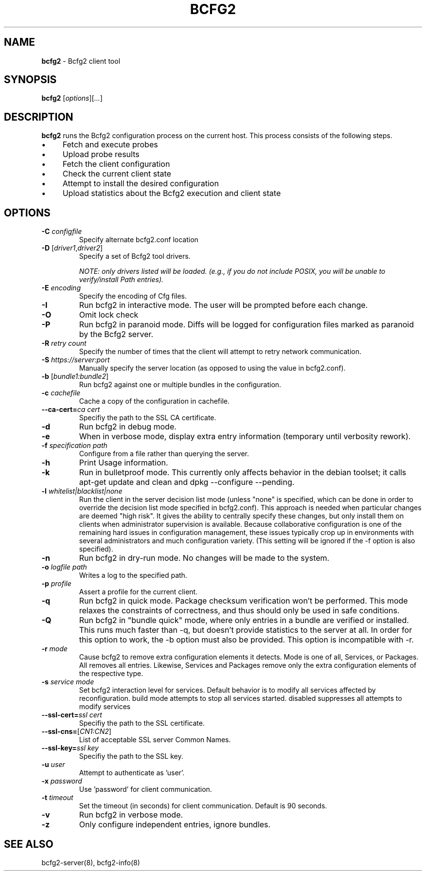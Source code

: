 .
.TH "BCFG2" "1" "June 2012" "" ""
.
.SH "NAME"
\fBbcfg2\fR \- Bcfg2 client tool
.
.SH "SYNOPSIS"
\fBbcfg2\fR [\fIoptions\fR][\fI\.\.\.\fR]
.
.SH "DESCRIPTION"
\fBbcfg2\fR runs the Bcfg2 configuration process on the current host\. This process consists of the following steps\.
.
.IP "\(bu" 4
Fetch and execute probes
.
.IP "\(bu" 4
Upload probe results
.
.IP "\(bu" 4
Fetch the client configuration
.
.IP "\(bu" 4
Check the current client state
.
.IP "\(bu" 4
Attempt to install the desired configuration
.
.IP "\(bu" 4
Upload statistics about the Bcfg2 execution and client state
.
.IP "" 0
.
.SH "OPTIONS"
.
.TP
\fB\-C\fR \fIconfigfile\fR
Specify alternate bcfg2\.conf location
.
.TP
\fB\-D\fR [\fIdriver1\fR,\fIdriver2\fR]
Specify a set of Bcfg2 tool drivers\.
.
.IP
\fINOTE: only drivers listed will be loaded\. (e\.g\., if you do not include POSIX, you will be unable to verify/install Path entries)\.\fR
.
.TP
\fB\-E\fR \fIencoding\fR
Specify the encoding of Cfg files\.
.
.TP
\fB\-I\fR
Run bcfg2 in interactive mode\. The user will be prompted before each change\.
.
.TP
\fB\-O\fR
Omit lock check
.
.TP
\fB\-P\fR
Run bcfg2 in paranoid mode\. Diffs will be logged for configuration files marked as paranoid by the Bcfg2 server\.
.
.TP
\fB\-R\fR \fIretry count\fR
Specify the number of times that the client will attempt to retry network communication\.
.
.TP
\fB\-S\fR \fIhttps://server:port\fR
Manually specify the server location (as opposed to using the value in bcfg2\.conf)\.
.
.TP
\fB\-b\fR [\fIbundle1:bundle2\fR]
Run bcfg2 against one or multiple bundles in the configuration\.
.
.TP
\fB\-c\fR \fIcachefile\fR
Cache a copy of the configuration in cachefile\.
.
.TP
\fB\-\-ca\-cert=\fR\fIca cert\fR
Specifiy the path to the SSL CA certificate\.
.
.TP
\fB\-d\fR
Run bcfg2 in debug mode\.
.
.TP
\fB\-e\fR
When in verbose mode, display extra entry information (temporary until verbosity rework)\.
.
.TP
\fB\-f\fR \fIspecification path\fR
Configure from a file rather than querying the server\.
.
.TP
\fB\-h\fR
Print Usage information\.
.
.TP
\fB\-k\fR
Run in bulletproof mode\. This currently only affects behavior in the debian toolset; it calls apt\-get update and clean and dpkg \-\-configure \-\-pending\.
.
.TP
\fB\-l\fR \fIwhitelist|blacklist|none\fR
Run the client in the server decision list mode (unless "none" is specified, which can be done in order to override the decision list mode specified in bcfg2\.conf)\. This approach is needed when particular changes are deemed "high risk"\. It gives the ability to centrally specify these changes, but only install them on clients when administrator supervision is available\. Because collaborative configuration is one of the remaining hard issues in configuration management, these issues typically crop up in environments with several administrators and much configuration variety\. (This setting will be ignored if the \-f option is also specified)\.
.
.TP
\fB\-n\fR
Run bcfg2 in dry\-run mode\. No changes will be made to the system\.
.
.TP
\fB\-o\fR \fIlogfile path\fR
Writes a log to the specified path\.
.
.TP
\fB\-p\fR \fIprofile\fR
Assert a profile for the current client\.
.
.TP
\fB\-q\fR
Run bcfg2 in quick mode\. Package checksum verification won’t be performed\. This mode relaxes the constraints of correctness, and thus should only be used in safe conditions\.
.
.TP
\fB\-Q\fR
Run bcfg2 in "bundle quick" mode, where only entries in a bundle are verified or installed\. This runs much faster than \-q, but doesn’t provide statistics to the server at all\. In order for this option to work, the \-b option must also be provided\. This option is incompatible with \-r\.
.
.TP
\fB\-r\fR \fImode\fR
Cause bcfg2 to remove extra configuration elements it detects\. Mode is one of all, Services, or Packages\. All removes all entries\. Likewise, Services and Packages remove only the extra configuration elements of the respective type\.
.
.TP
\fB\-s\fR \fIservice mode\fR
Set bcfg2 interaction level for services\. Default behavior is to modify all services affected by reconfiguration\. build mode attempts to stop all services started\. disabled suppresses all attempts to modify services
.
.TP
\fB\-\-ssl\-cert=\fR\fIssl cert\fR
Specifiy the path to the SSL certificate\.
.
.TP
\fB\-\-ssl\-cns=\fR[\fICN1:CN2\fR]
List of acceptable SSL server Common Names\.
.
.TP
\fB\-\-ssl\-key=\fR\fIssl key\fR
Specifiy the path to the SSL key\.
.
.TP
\fB\-u\fR \fIuser\fR
Attempt to authenticate as ’user’\.
.
.TP
\fB\-x\fR \fIpassword\fR
Use ’password’ for client communication\.
.
.TP
\fB\-t\fR \fItimeout\fR
Set the timeout (in seconds) for client communication\. Default is 90 seconds\.
.
.TP
\fB\-v\fR
Run bcfg2 in verbose mode\.
.
.TP
\fB\-z\fR
Only configure independent entries, ignore bundles\.
.
.SH "SEE ALSO"
bcfg2\-server(8), bcfg2\-info(8)

